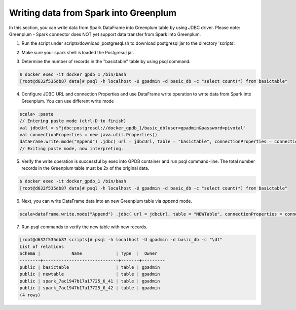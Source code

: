 #########################################
 Writing data from Spark into Greenplum
#########################################

In this section, you can write data from Spark DataFrame into Greenplum table by using JDBC driver.  Please note: Greenplum - Spark connector does NOT yet support data transfer from Spark into Greenplum.


1. Run the script under scripts/download_postgresql.sh to download postgresql jar to the directory 'scripts'.

.. code-block:: bash
   :emphasize-lines: 1

	$ scripts/download_postgreql.sh
	...
	HTTP request sent, awaiting response... 200 OK
	Length: 713037 (696K) [application/java-archive]
	Saving to: ‘postgresql-42.1.4.jar’
	postgresql-42.1.4.jar         100%[=================================================>] 696.33K   850KB/s    in 0.8s
	2017-09-24 20:59:25 (850 KB/s) - ‘postgresql-42.1.4.jar’ saved [713037/713037]


2. Make sure your spark shell is loaded the Postgresql jar.

.. code-block::java
   :emphasize-lines: 1-3

	root@master:/usr/spark-2.1.0#GSC_JAR=$(ls /code/scripts/greenplum-spark_2.11-*.jar)
	root@master:/usr/spark-2.1.0#POSTGRES_JAR=$(ls /code/scripts/postgresql-*.jar)
	root@master:/usr/spark-2.1.0#spark-shell --jars "${GSC_JAR},${POSTGRES_JAR}" --driver-class-path ${POSTGRES_JAR}
	...
	Using Scala version 2.11.8 (Java HotSpot(TM) 64-Bit Server VM, Java 1.8.0_112)
	Type in expressions to have them evaluated.
	Type :help for more information.
	scala>


3. Determine the number of records in the "basictable" table by using psql command.  

.. code-block:: bash

	$ docker exec -it docker_gpdb_1 /bin/bash
	[root@d632f535db87 data]# psql -h localhost -U gpadmin -d basic_db -c "select count(*) from basictable"

4. Configure JDBC URL and connection Properties and use DataFrame write operation to write data from Spark into Greenplum. You can use different write mode

.. code-block:: java

	scala> :paste
	// Entering paste mode (ctrl-D to finish)
	val jdbcUrl = s"jdbc:postgresql://docker_gpdb_1/basic_db?user=gpadmin&password=pivotal"
	val connectionProperties = new java.util.Properties()
	dataFrame.write.mode("Append") .jdbc( url = jdbcUrl, table = "basictable", connectionProperties = connectionProperties)
	// Exiting paste mode, now interpreting.


5. Verify the write operation is successful by exec into GPDB container and run psql command-line. The total number records in the Greenplum table must be 2x of the original data.

.. code-block:: bash

	$ docker exec -it docker_gpdb_1 /bin/bash
	[root@d632f535db87 data]# psql -h localhost -U gpadmin -d basic_db -c "select count(*) from basictable" 

6. Next, you can write DataFrame data into an new Greenplum table via `append` mode.

.. code-block:: java

	scala>dataFrame.write.mode("Append") .jdbc( url = jdbcUrl, table = "NEWTable", connectionProperties = connectionProperties)

7. Run psql commands to verify the new table with new records.

.. code-block:: bash

	[root@d632f535db87 scripts]# psql -h localhost -U gpadmin -d basic_db -c "\dt"
	List of relations
	Schema |            Name             | Type  |  Owner
	--------+-----------------------------+-------+---------
	public | basictable                  | table | gpadmin
	public | newtable                    | table | gpadmin
	public | spark_7ac1947b17a17725_0_41 | table | gpadmin
	public | spark_7ac1947b17a17725_0_42 | table | gpadmin
	(4 rows)




